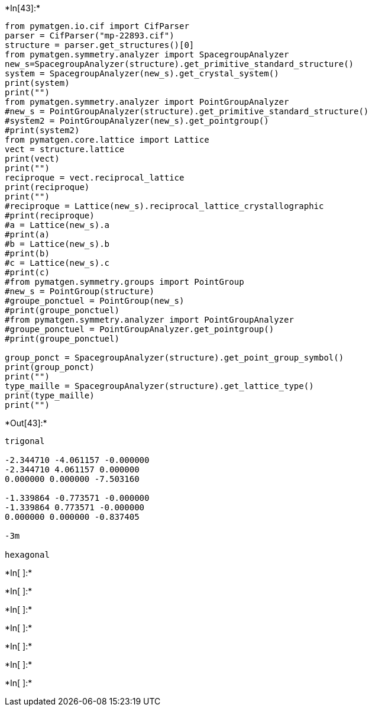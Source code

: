 +*In[43]:*+
[source, ipython3]
----
from pymatgen.io.cif import CifParser
parser = CifParser("mp-22893.cif")
structure = parser.get_structures()[0]
from pymatgen.symmetry.analyzer import SpacegroupAnalyzer
new_s=SpacegroupAnalyzer(structure).get_primitive_standard_structure()
system = SpacegroupAnalyzer(new_s).get_crystal_system()
print(system)
print("")
from pymatgen.symmetry.analyzer import PointGroupAnalyzer
#new_s = PointGroupAnalyzer(structure).get_primitive_standard_structure()
#system2 = PointGroupAnalyzer(new_s).get_pointgroup()
#print(system2)
from pymatgen.core.lattice import Lattice
vect = structure.lattice
print(vect)
print("")
reciproque = vect.reciprocal_lattice
print(reciproque)
print("")
#reciproque = Lattice(new_s).reciprocal_lattice_crystallographic
#print(reciproque)
#a = Lattice(new_s).a
#print(a)
#b = Lattice(new_s).b
#print(b)
#c = Lattice(new_s).c
#print(c)
#from pymatgen.symmetry.groups import PointGroup
#new_s = PointGroup(structure)
#groupe_ponctuel = PointGroup(new_s)
#print(groupe_ponctuel)
#from pymatgen.symmetry.analyzer import PointGroupAnalyzer
#groupe_ponctuel = PointGroupAnalyzer.get_pointgroup()
#print(groupe_ponctuel)

group_ponct = SpacegroupAnalyzer(structure).get_point_group_symbol()
print(group_ponct)
print("")
type_maille = SpacegroupAnalyzer(structure).get_lattice_type()
print(type_maille)
print("")
----


+*Out[43]:*+
----
trigonal

-2.344710 -4.061157 -0.000000
-2.344710 4.061157 0.000000
0.000000 0.000000 -7.503160

-1.339864 -0.773571 -0.000000
-1.339864 0.773571 -0.000000
0.000000 0.000000 -0.837405

-3m

hexagonal

----


+*In[ ]:*+
[source, ipython3]
----

----


+*In[ ]:*+
[source, ipython3]
----

----


+*In[ ]:*+
[source, ipython3]
----

----


+*In[ ]:*+
[source, ipython3]
----

----


+*In[ ]:*+
[source, ipython3]
----

----


+*In[ ]:*+
[source, ipython3]
----

----


+*In[ ]:*+
[source, ipython3]
----

----
